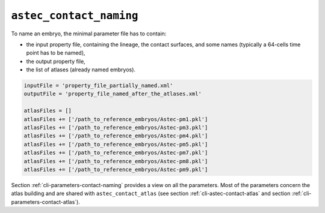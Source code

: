 .. role:: python(code)
   :language: python

.. _cli-astec-contact-naming:

``astec_contact_naming``
========================

To name an embryo, the minimal parameter file has to contain:

* the input property file, containing the lineage, the contact surfaces, and some names 
  (typically a 64-cells time point has to be named),

* the output property file,

* the list of atlases (already named embryos).

.. code-block:: python


   inputFile = 'property_file_partially_named.xml'
   outputFile = 'property_file_named_after_the_atlases.xml'

   atlasFiles = []
   atlasFiles += ['/path_to_reference_embryos/Astec-pm1.pkl']
   atlasFiles += ['/path_to_reference_embryos/Astec-pm3.pkl']
   atlasFiles += ['/path_to_reference_embryos/Astec-pm4.pkl']
   atlasFiles += ['/path_to_reference_embryos/Astec-pm5.pkl']
   atlasFiles += ['/path_to_reference_embryos/Astec-pm7.pkl']
   atlasFiles += ['/path_to_reference_embryos/Astec-pm8.pkl']
   atlasFiles += ['/path_to_reference_embryos/Astec-pm9.pkl']

Section :ref:`cli-parameters-contact-naming` provides a view on all the parameters. Most of the parameters concern 
the atlas building and are shared with ``astec_contact_atlas`` (see section :ref:`cli-astec-contact-atlas` and 
section :ref:`cli-parameters-contact-atlas`).


